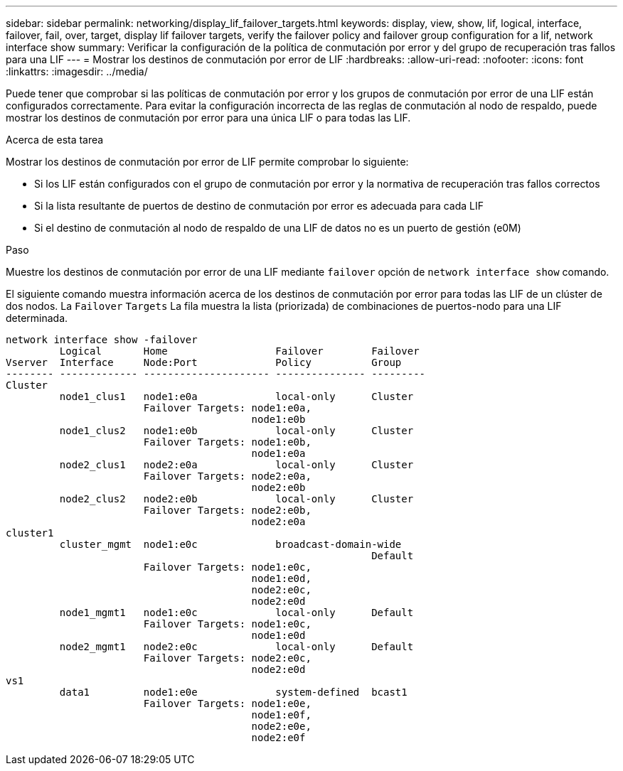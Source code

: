 ---
sidebar: sidebar 
permalink: networking/display_lif_failover_targets.html 
keywords: display, view, show, lif, logical, interface, failover, fail, over, target, display lif failover targets, verify the failover policy and failover group configuration for a lif, network interface show 
summary: Verificar la configuración de la política de conmutación por error y del grupo de recuperación tras fallos para una LIF 
---
= Mostrar los destinos de conmutación por error de LIF
:hardbreaks:
:allow-uri-read: 
:nofooter: 
:icons: font
:linkattrs: 
:imagesdir: ../media/


[role="lead"]
Puede tener que comprobar si las políticas de conmutación por error y los grupos de conmutación por error de una LIF están configurados correctamente. Para evitar la configuración incorrecta de las reglas de conmutación al nodo de respaldo, puede mostrar los destinos de conmutación por error para una única LIF o para todas las LIF.

.Acerca de esta tarea
Mostrar los destinos de conmutación por error de LIF permite comprobar lo siguiente:

* Si los LIF están configurados con el grupo de conmutación por error y la normativa de recuperación tras fallos correctos
* Si la lista resultante de puertos de destino de conmutación por error es adecuada para cada LIF
* Si el destino de conmutación al nodo de respaldo de una LIF de datos no es un puerto de gestión (e0M)


.Paso
Muestre los destinos de conmutación por error de una LIF mediante `failover` opción de `network interface show` comando.

El siguiente comando muestra información acerca de los destinos de conmutación por error para todas las LIF de un clúster de dos nodos. La `Failover` `Targets` La fila muestra la lista (priorizada) de combinaciones de puertos-nodo para una LIF determinada.

....
network interface show -failover
         Logical       Home                  Failover        Failover
Vserver  Interface     Node:Port             Policy          Group
-------- ------------- --------------------- --------------- ---------
Cluster
         node1_clus1   node1:e0a             local-only      Cluster
                       Failover Targets: node1:e0a,
                                         node1:e0b
         node1_clus2   node1:e0b             local-only      Cluster
                       Failover Targets: node1:e0b,
                                         node1:e0a
         node2_clus1   node2:e0a             local-only      Cluster
                       Failover Targets: node2:e0a,
                                         node2:e0b
         node2_clus2   node2:e0b             local-only      Cluster
                       Failover Targets: node2:e0b,
                                         node2:e0a
cluster1
         cluster_mgmt  node1:e0c             broadcast-domain-wide
                                                             Default
                       Failover Targets: node1:e0c,
                                         node1:e0d,
                                         node2:e0c,
                                         node2:e0d
         node1_mgmt1   node1:e0c             local-only      Default
                       Failover Targets: node1:e0c,
                                         node1:e0d
         node2_mgmt1   node2:e0c             local-only      Default
                       Failover Targets: node2:e0c,
                                         node2:e0d
vs1
         data1         node1:e0e             system-defined  bcast1
                       Failover Targets: node1:e0e,
                                         node1:e0f,
                                         node2:e0e,
                                         node2:e0f
....